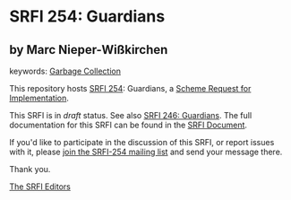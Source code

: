 
# SPDX-FileCopyrightText: 2024 Arthur A. Gleckler
# SPDX-License-Identifier: MIT
* SRFI 254: Guardians

** by Marc Nieper-Wißkirchen



keywords: [[https://srfi.schemers.org/?keywords=garbage-collection][Garbage Collection]]

This repository hosts [[https://srfi.schemers.org/srfi-254/][SRFI 254]]: Guardians, a [[https://srfi.schemers.org/][Scheme Request for Implementation]].

This SRFI is in /draft/ status.
See also [[/srfi-246/][SRFI 246: Guardians]].
The full documentation for this SRFI can be found in the [[https://srfi.schemers.org/srfi-254/srfi-254.html][SRFI Document]].

If you'd like to participate in the discussion of this SRFI, or report issues with it, please [[https://srfi.schemers.org/srfi-254/][join the SRFI-254 mailing list]] and send your message there.

Thank you.

[[mailto:srfi-editors@srfi.schemers.org][The SRFI Editors]]
